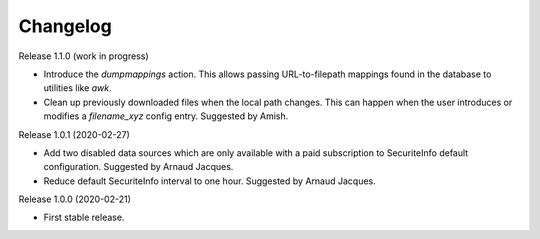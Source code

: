 =========
Changelog
=========

Release 1.1.0 (work in progress)

- Introduce the *dumpmappings* action.
  This allows passing URL-to-filepath mappings found in the database to utilities like `awk`.

- Clean up previously downloaded files when the local path changes.
  This can happen when the user introduces or modifies a `filename_xyz` config entry.
  Suggested by Amish.

Release 1.0.1 (2020-02-27)

- Add two disabled data sources which are only available with a paid subscription to SecuriteInfo default configuration.
  Suggested by Arnaud Jacques.

- Reduce default SecuriteInfo interval to one hour. Suggested by Arnaud Jacques.

Release 1.0.0 (2020-02-21)

- First stable release.
